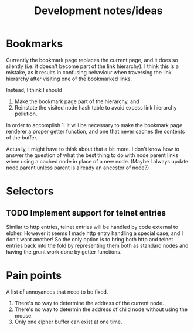 #+TITLE: Development notes/ideas

* Bookmarks

Currently the bookmark page replaces the current page, and it
does so silently (i.e. it doesn't become part of the link hierarchy).
I think this is a mistake, as it results in confusing behaviour when
traversing the link hierarchy after visiting one of the bookmarked links.

Instead, I think I should
1. Make the bookmark page part of the hierarchy, and
2. Reinstate the visited node hash table to avoid excess link hierarchy pollution.

In order to accomplish 1. it will be necessary to make the bookmark page renderer
a proper getter function, and one that never caches the contents of the buffer.

Actually, I might have to think about that a bit more.  I don't know
how to answer the question of what the best thing to do with node
parent links when using a cached node in place of a new node.  (Maybe
I always update node.parent unless parent is already an ancestor of
node?)

* Selectors

** TODO Implement support for telnet entries
Similar to http entries, telnet entries will be handled by code
external to elpher. However it seems I made http entry handling a
special case, and I don't want another!  So the only option is to
bring both http and telnet entries back into the fold by representing
them both as standard nodes and having the grunt work done by getter
functions.

* Pain points
  
A list of annoyances that need to be fixed.

1. There's no way to determine the address of the current node.
2. There's no way to determin the address of child node without using the mouse.
3. Only one elpher buffer can exist at one time.
